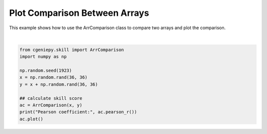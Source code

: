 
.. DO NOT EDIT.
.. THIS FILE WAS AUTOMATICALLY GENERATED BY SPHINX-GALLERY.
.. TO MAKE CHANGES, EDIT THE SOURCE PYTHON FILE:
.. "auto_examples/plot_arrcomparison.py"
.. LINE NUMBERS ARE GIVEN BELOW.

.. only:: html

    .. note::
        :class: sphx-glr-download-link-note

        :ref:`Go to the end <sphx_glr_download_auto_examples_plot_arrcomparison.py>`
        to download the full example code

.. rst-class:: sphx-glr-example-title

.. _sphx_glr_auto_examples_plot_arrcomparison.py:


=========================================
Plot Comparison Between Arrays
=========================================

This example shows how to use the ArrComparison class to compare two arrays and plot the comparison.

.. GENERATED FROM PYTHON SOURCE LINES 8-20



.. image-sg:: /auto_examples/images/sphx_glr_plot_arrcomparison_001.png
   :alt: Model vs Observation
   :srcset: /auto_examples/images/sphx_glr_plot_arrcomparison_001.png
   :class: sphx-glr-single-img


.. rst-class:: sphx-glr-script-out

 .. code-block:: none

    Pearson coefficient: 0.7054519438385228






|

.. code-block:: Python


    from cgeniepy.skill import ArrComparison
    import numpy as np

    np.random.seed(1923)
    x = np.random.rand(36, 36)
    y = x + np.random.rand(36, 36)

    ## calculate skill score
    ac = ArrComparison(x, y)
    print("Pearson coefficient:", ac.pearson_r())
    ac.plot()


.. rst-class:: sphx-glr-timing

   **Total running time of the script:** (0 minutes 0.147 seconds)


.. _sphx_glr_download_auto_examples_plot_arrcomparison.py:

.. only:: html

  .. container:: sphx-glr-footer sphx-glr-footer-example

    .. container:: sphx-glr-download sphx-glr-download-jupyter

      :download:`Download Jupyter notebook: plot_arrcomparison.ipynb <plot_arrcomparison.ipynb>`

    .. container:: sphx-glr-download sphx-glr-download-python

      :download:`Download Python source code: plot_arrcomparison.py <plot_arrcomparison.py>`


.. only:: html

 .. rst-class:: sphx-glr-signature

    `Gallery generated by Sphinx-Gallery <https://sphinx-gallery.github.io>`_
